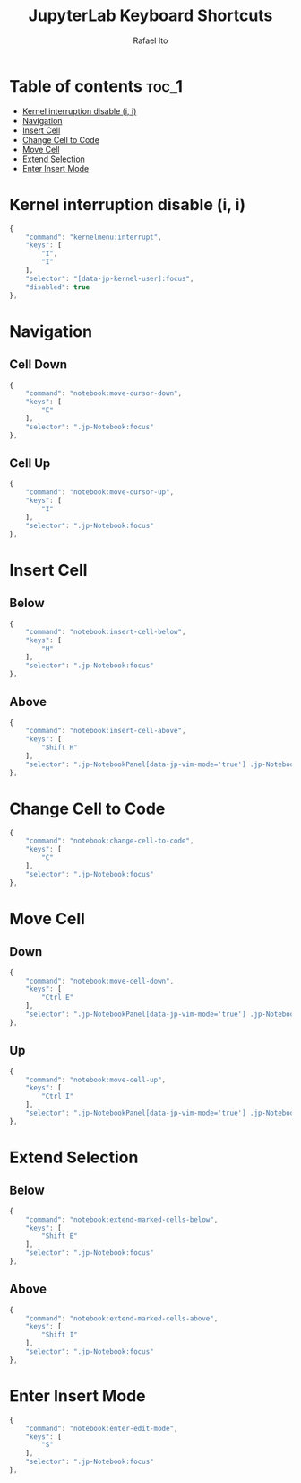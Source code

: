 #+TITLE: JupyterLab Keyboard Shortcuts
#+AUTHOR: Rafael Ito
#+PROPERTY: header-args :padline no :tangle shortcuts.jupyterlab-settings
#+DESCRIPTION: keybindings optimized for Colemak-DH keyboard layout
#+STARTUP: showeverything
#+auto_tangle: t

* Table of contents :toc_1:
- [[#kernel-interruption-disable-i-i][Kernel interruption disable (i, i)]]
- [[#navigation][Navigation]]
- [[#insert-cell][Insert Cell]]
- [[#change-cell-to-code][Change Cell to Code]]
- [[#move-cell][Move Cell]]
- [[#extend-selection][Extend Selection]]
- [[#enter-insert-mode][Enter Insert Mode]]

* Init :noexport:
#+begin_src js
{
    "shortcuts": [
#+end_src
* Kernel interruption disable (i, i)
#+begin_src js
{
    "command": "kernelmenu:interrupt",
    "keys": [
        "I",
        "I"
    ],
    "selector": "[data-jp-kernel-user]:focus",
    "disabled": true
},
#+end_src
* Navigation
** Cell Down
#+begin_src js
{
    "command": "notebook:move-cursor-down",
    "keys": [
        "E"
    ],
    "selector": ".jp-Notebook:focus"
},
#+end_src
** Cell Up
#+begin_src js
{
    "command": "notebook:move-cursor-up",
    "keys": [
        "I"
    ],
    "selector": ".jp-Notebook:focus"
},
#+end_src
* Insert Cell
** Below
#+begin_src js
{
    "command": "notebook:insert-cell-below",
    "keys": [
        "H"
    ],
    "selector": ".jp-Notebook:focus"
},
#+end_src
** Above
#+begin_src js
{
    "command": "notebook:insert-cell-above",
    "keys": [
        "Shift H"
    ],
    "selector": ".jp-NotebookPanel[data-jp-vim-mode='true'] .jp-Notebook:focus"
},
#+end_src
* Change Cell to Code
#+begin_src js
{
    "command": "notebook:change-cell-to-code",
    "keys": [
        "C"
    ],
    "selector": ".jp-Notebook:focus"
},
#+end_src
* Move Cell
** Down
#+begin_src js
{
    "command": "notebook:move-cell-down",
    "keys": [
        "Ctrl E"
    ],
    "selector": ".jp-NotebookPanel[data-jp-vim-mode='true'] .jp-Notebook:focus"
},
#+end_src
** Up
#+begin_src js
{
    "command": "notebook:move-cell-up",
    "keys": [
        "Ctrl I"
    ],
    "selector": ".jp-NotebookPanel[data-jp-vim-mode='true'] .jp-Notebook:focus"
},
#+end_src
* Extend Selection
** Below
#+begin_src js
{
    "command": "notebook:extend-marked-cells-below",
    "keys": [
        "Shift E"
    ],
    "selector": ".jp-Notebook:focus"
},
#+end_src
** Above
#+begin_src js
{
    "command": "notebook:extend-marked-cells-above",
    "keys": [
        "Shift I"
    ],
    "selector": ".jp-Notebook:focus"
},
#+end_src
* Enter Insert Mode
#+begin_src js
{
    "command": "notebook:enter-edit-mode",
    "keys": [
        "S"
    ],
    "selector": ".jp-Notebook:focus"
},
#+end_src
* End :noexport:
#+begin_src js
    ]
}
#+end_src
